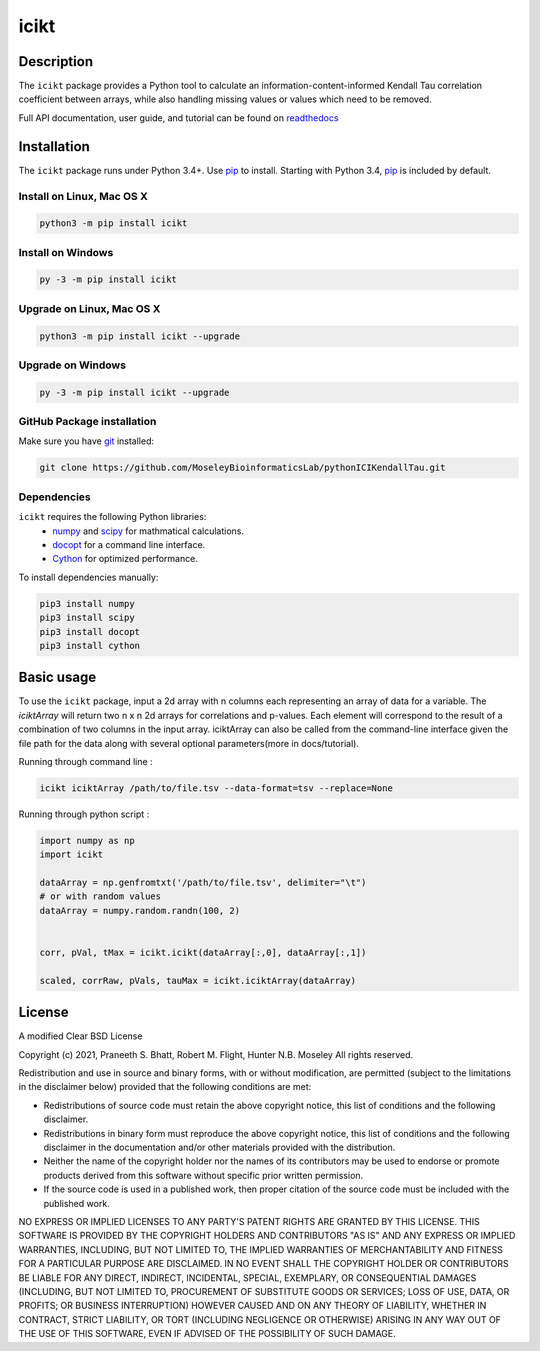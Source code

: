 icikt
=====

Description
--------------
The ``icikt`` package provides a Python tool to calculate an information-content-informed 
Kendall Tau correlation coefficient between arrays, while also handling missing
values or values which need to be removed.

Full API documentation, user guide, and tutorial can be found on readthedocs_

Installation
--------------
The ``icikt`` package runs under Python 3.4+. Use pip_ to install.
Starting with Python 3.4, pip_ is included by default.


Install on Linux, Mac OS X
~~~~~~~~~~~~~~~~~~~~~~~~~~

.. code:: bash

   python3 -m pip install icikt


Install on Windows
~~~~~~~~~~~~~~~~~~

.. code:: bash

   py -3 -m pip install icikt


Upgrade on Linux, Mac OS X
~~~~~~~~~~~~~~~~~~~~~~~~~~

.. code:: bash

   python3 -m pip install icikt --upgrade


Upgrade on Windows
~~~~~~~~~~~~~~~~~~

.. code:: bash

   py -3 -m pip install icikt --upgrade



GitHub Package installation
~~~~~~~~~~~~~~~~~~~~~~~~~~~

Make sure you have git_ installed:

.. code:: bash

   git clone https://github.com/MoseleyBioinformaticsLab/pythonICIKendallTau.git

Dependencies
~~~~~~~~~~~~
``icikt`` requires the following Python libraries:
    * numpy_ and scipy_ for mathmatical calculations.
    * docopt_ for a command line interface.
    * Cython_ for optimized performance.

To install dependencies manually:

.. code:: bash

   pip3 install numpy
   pip3 install scipy
   pip3 install docopt
   pip3 install cython


Basic usage
-----------

To use the ``icikt`` package, input a 2d array with n columns each representing
an array of data for a variable. The `iciktArray` will return two n x n 2d arrays for correlations and p-values.
Each element will correspond to the result of a combination of two columns in the input array. iciktArray can also
be called from the command-line interface given the file path for the data along with several optional parameters(more in docs/tutorial).

Running through command line :

.. code:: bash

        icikt iciktArray /path/to/file.tsv --data-format=tsv --replace=None

Running through python script :

.. code:: python

        import numpy as np
        import icikt

        dataArray = np.genfromtxt('/path/to/file.tsv', delimiter="\t")
        # or with random values
        dataArray = numpy.random.randn(100, 2)


        corr, pVal, tMax = icikt.icikt(dataArray[:,0], dataArray[:,1])

        scaled, corrRaw, pVals, tauMax = icikt.iciktArray(dataArray)

        


License
-------

A modified Clear BSD License


Copyright (c) 2021, Praneeth S. Bhatt, Robert M. Flight, Hunter N.B. Moseley
All rights reserved.


Redistribution and use in source and binary forms, with or without
modification, are permitted (subject to the limitations in the disclaimer
below) provided that the following conditions are met:


* Redistributions of source code must retain the above copyright notice, this
  list of conditions and the following disclaimer.
  
* Redistributions in binary form must reproduce the above copyright notice,
  this list of conditions and the following disclaimer in the documentation
  and/or other materials provided with the distribution.
  
* Neither the name of the copyright holder nor the names of its contributors may be used
  to endorse or promote products derived from this software without specific
  prior written permission.
  
* If the source code is used in a published work, then proper citation of the source
  code must be included with the published work.
  
  
NO EXPRESS OR IMPLIED LICENSES TO ANY PARTY'S PATENT RIGHTS ARE GRANTED BY THIS
LICENSE. THIS SOFTWARE IS PROVIDED BY THE COPYRIGHT HOLDERS AND CONTRIBUTORS
"AS IS" AND ANY EXPRESS OR IMPLIED WARRANTIES, INCLUDING, BUT NOT LIMITED TO,
THE IMPLIED WARRANTIES OF MERCHANTABILITY AND FITNESS FOR A PARTICULAR PURPOSE
ARE DISCLAIMED. IN NO EVENT SHALL THE COPYRIGHT HOLDER OR CONTRIBUTORS BE
LIABLE FOR ANY DIRECT, INDIRECT, INCIDENTAL, SPECIAL, EXEMPLARY, OR
CONSEQUENTIAL DAMAGES (INCLUDING, BUT NOT LIMITED TO, PROCUREMENT OF SUBSTITUTE
GOODS OR SERVICES; LOSS OF USE, DATA, OR PROFITS; OR BUSINESS INTERRUPTION)
HOWEVER CAUSED AND ON ANY THEORY OF LIABILITY, WHETHER IN CONTRACT, STRICT
LIABILITY, OR TORT (INCLUDING NEGLIGENCE OR OTHERWISE) ARISING IN ANY WAY OUT
OF THE USE OF THIS SOFTWARE, EVEN IF ADVISED OF THE POSSIBILITY OF SUCH
DAMAGE.


.. _readthedocs: https://icikt.readthedocs.io/en/latest/
.. _pip: https://pip.pypa.io/
.. _git: https://git-scm.com/book/en/v2/Getting-Started-Installing-Git/
.. _numpy: http://www.numpy.org/
.. _scipy: https://scipy.org/scipylib/index.html
.. _docopt: http://docopt.org/
.. _Cython: https://cython.org/
